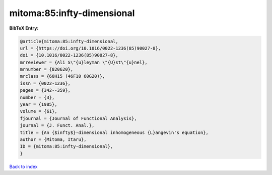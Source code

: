 mitoma:85:infty-dimensional
===========================

.. :cite:t:`mitoma:85:infty-dimensional`

.. bibliography:: ../../All.bib

**BibTeX Entry:**

.. code-block:: bibtex

   @article{mitoma:85:infty-dimensional,
   url = {https://doi.org/10.1016/0022-1236(85)90027-8},
   doi = {10.1016/0022-1236(85)90027-8},
   mrreviewer = {Ali S\"{u}leyman \"{U}st\"{u}nel},
   mrnumber = {820620},
   mrclass = {60H15 (46F10 60G20)},
   issn = {0022-1236},
   pages = {342--359},
   number = {3},
   year = {1985},
   volume = {61},
   fjournal = {Journal of Functional Analysis},
   journal = {J. Funct. Anal.},
   title = {An {$infty$}-dimensional inhomogeneous {L}angevin's equation},
   author = {Mitoma, Itaru},
   ID = {mitoma:85:infty-dimensional},
   }

`Back to index <../index>`_
